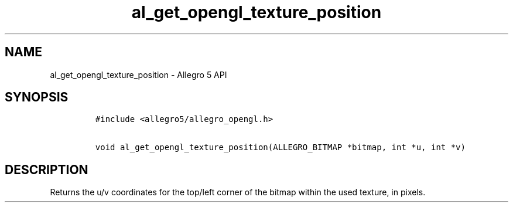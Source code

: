 .\" Automatically generated by Pandoc 1.16.0.2
.\"
.TH "al_get_opengl_texture_position" "3" "" "Allegro reference manual" ""
.hy
.SH NAME
.PP
al_get_opengl_texture_position \- Allegro 5 API
.SH SYNOPSIS
.IP
.nf
\f[C]
#include\ <allegro5/allegro_opengl.h>

void\ al_get_opengl_texture_position(ALLEGRO_BITMAP\ *bitmap,\ int\ *u,\ int\ *v)
\f[]
.fi
.SH DESCRIPTION
.PP
Returns the u/v coordinates for the top/left corner of the bitmap within
the used texture, in pixels.
